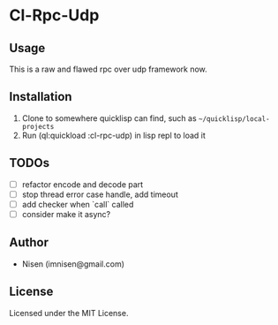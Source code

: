 #+OPTIONS: toc:nil

* Cl-Rpc-Udp 

** Usage
This is a raw and flawed rpc over udp framework now.

** Installation
1. Clone to somewhere quicklisp can find, such as ~~/quicklisp/local-projects~
2. Run (ql:quickload :cl-rpc-udp) in lisp repl to load it

** TODOs
- [ ] refactor encode and decode part
- [ ] stop thread error case handle, add timeout
- [ ] add checker when `call` called
- [ ] consider make it async?

** Author

+ Nisen (imnisen@gmail.com)

** License

Licensed under the MIT License.
